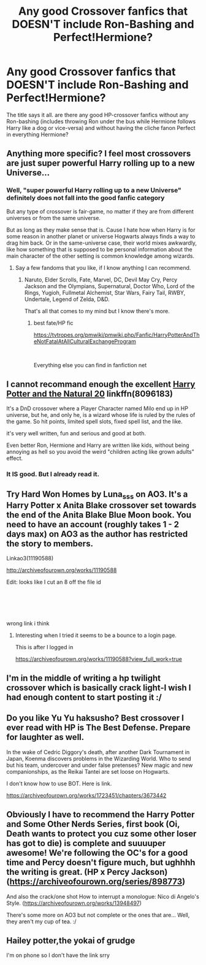 #+TITLE: Any good Crossover fanfics that DOESN'T include Ron-Bashing and Perfect!Hermione?

* Any good Crossover fanfics that DOESN'T include Ron-Bashing and Perfect!Hermione?
:PROPERTIES:
:Author: ScytheWielder44
:Score: 9
:DateUnix: 1609962862.0
:DateShort: 2021-Jan-06
:FlairText: Request
:END:
The title says it all. are there any good HP-crossover fanfics without any Ron-bashing (includes throwing Ron under the bus while Hermione follows Harry like a dog or vice-versa) and without having the cliche fanon Perfect in everything Hermione?


** Anything more specific? I feel most crossovers are just super powerful Harry rolling up to a new Universe...
:PROPERTIES:
:Author: canttouchthis87
:Score: 3
:DateUnix: 1609971336.0
:DateShort: 2021-Jan-07
:END:

*** Well, "super powerful Harry rolling up to a new Universe" definitely does not fall into the good fanfic category

But any type of crossover is fair-game, no matter if they are from different universes or from the same universe.

But as long as they make sense that is. Cause I hate how when Harry is for some reason in another planet or universe Hogwarts always finds a way to drag him back. Or in the same-universe case, their world mixes awkwardly, like how something that is supposed to be personal information about the main character of the other setting is common knowledge among wizards.
:PROPERTIES:
:Author: ScytheWielder44
:Score: 0
:DateUnix: 1609973751.0
:DateShort: 2021-Jan-07
:END:

**** Say a few fandoms that you like, if I know anything I can recommend.
:PROPERTIES:
:Author: Mestrehunter
:Score: 0
:DateUnix: 1609985121.0
:DateShort: 2021-Jan-07
:END:

***** Naruto, Elder Scrolls, Fate, Marvel, DC, Devil May Cry, Percy Jackson and the Olympians, Supernatural, Doctor Who, Lord of the Rings, Yugioh, Fullmetal Alchemist, Star Wars, Fairy Tail, RWBY, Undertale, Legend of Zelda, D&D.

That's all that comes to my mind but I know there's more.
:PROPERTIES:
:Author: ScytheWielder44
:Score: 0
:DateUnix: 1609989035.0
:DateShort: 2021-Jan-07
:END:

****** best fate/HP fic

[[https://tvtropes.org/pmwiki/pmwiki.php/Fanfic/HarryPotterAndTheNotFatalAtAllCulturalExchangeProgram]]

​

Everything else you can find in fanfiction net
:PROPERTIES:
:Author: Mestrehunter
:Score: 0
:DateUnix: 1610055075.0
:DateShort: 2021-Jan-08
:END:


** I cannot recommand enough the excellent [[https://www.fanfiction.net/s/8096183/1/Harry-Potter-and-the-Natural-20][Harry Potter and the Natural 20]] linkffn(8096183)

It's a DnD crossover where a Player Character named Milo end up in HP universe, but he, and only he, is a wizard whose life is ruled by the rules of the game. So hit points, limited spell slots, fixed spell list, and the like.

it's very well written, fun and serious and good at both.

Even better Ron, Hermione and Harry are written like kids, without being annoying as hell so you avoid the weird "children acting like grown adults" effect.
:PROPERTIES:
:Author: Laenthis
:Score: 2
:DateUnix: 1610031789.0
:DateShort: 2021-Jan-07
:END:

*** It IS good. But I already read it.
:PROPERTIES:
:Author: ScytheWielder44
:Score: 1
:DateUnix: 1610045490.0
:DateShort: 2021-Jan-07
:END:


** Try Hard Won Homes by Luna_sss on AO3. It's a Harry Potter x Anita Blake crossover set towards the end of the Anita Blake Blue Moon book. You need to have an account (roughly takes 1 - 2 days max) on AO3 as the author has restricted the story to members.

Linkao3(11190588)

[[http://archiveofourown.org/works/11190588]]

Edit: looks like I cut an 8 off the file id
:PROPERTIES:
:Author: reddog44mag
:Score: 1
:DateUnix: 1609971802.0
:DateShort: 2021-Jan-07
:END:

*** ​

​

wrong link i think
:PROPERTIES:
:Author: porkchop123w
:Score: 0
:DateUnix: 1609972191.0
:DateShort: 2021-Jan-07
:END:

**** Interesting when I tried it seems to be a bounce to a login page.

This is after I logged in

[[https://archiveofourown.org/works/11190588?view_full_work=true]]
:PROPERTIES:
:Author: reddog44mag
:Score: 0
:DateUnix: 1609973803.0
:DateShort: 2021-Jan-07
:END:


** I'm in the middle of writing a hp twilight crossover which is basically crack light-I wish I had enough content to start posting it :/
:PROPERTIES:
:Author: AdmirableAnimal0
:Score: 1
:DateUnix: 1609977878.0
:DateShort: 2021-Jan-07
:END:


** Do you like Yu Yu haksusho? Best crossover I ever read with HP is The Best Defense. Prepare for laughter as well.

In the wake of Cedric Diggory's death, after another Dark Tournament in Japan, Koenma discovers problems in the Wizarding World. Who to send but his team, undercover and under false pretenses? New magic and new companionships, as the Reikai Tantei are set loose on Hogwarts.

I don't know how to use BOT. Here is link.

[[https://archiveofourown.org/works/1723451/chapters/3673442]]
:PROPERTIES:
:Author: woman_who_dreams
:Score: 1
:DateUnix: 1609979844.0
:DateShort: 2021-Jan-07
:END:


** Obviously I have to recommend the Harry Potter and Some Other Nerds Series, first book (Oi, Death wants to protect you cuz some other loser has got to die) is complete and suuuuper awesome! We're following the OC's for a good time and Percy doesn't figure much, but ughhhh the writing is great. (HP x Percy Jackson) ([[https://archiveofourown.org/series/898773]])

And also the crack/one shot How to interrupt a monologue: Nico di Angelo's Style. ([[https://archiveofourown.org/works/13948497]])

There's some more on AO3 but not complete or the ones that are... Well, they aren't my cup of tea. :/
:PROPERTIES:
:Author: Kaikuroi
:Score: 1
:DateUnix: 1609997192.0
:DateShort: 2021-Jan-07
:END:


** Hailey potter,the yokai of grudge

I'm on phone so I don't have the link srry
:PROPERTIES:
:Author: porkchop123w
:Score: 0
:DateUnix: 1609967035.0
:DateShort: 2021-Jan-07
:END:
